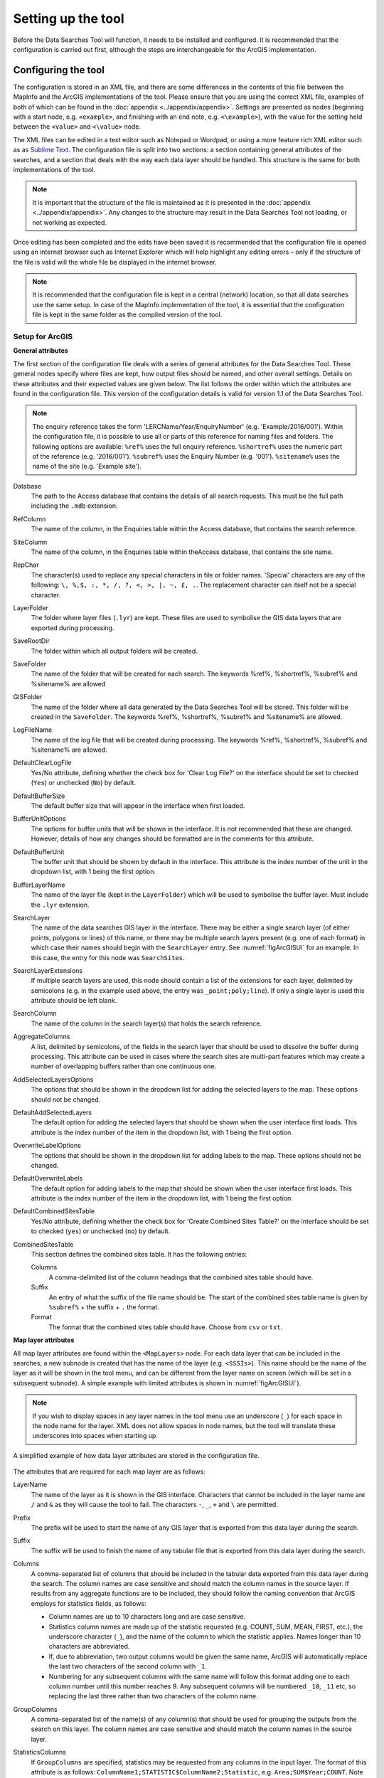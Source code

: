*******************
Setting up the tool
*******************

Before the Data Searches Tool will function, it needs to be installed and configured. It is recommended that the configuration is carried out first, although the steps are interchangeable for the ArcGIS implementation. 

.. index::
	single: Configuring the tool

Configuring the tool
====================

The configuration is stored in an XML file, and there are some differences in the contents of this file between the MapInfo and the ArcGIS implementations of the tool. Please ensure that you are using the correct XML file, examples of both of which can be found in the :doc:`appendix <../appendix/appendix>`. Settings are presented as nodes (beginning with a start node, e.g. ``<example>``, and finishing with an end note, e.g. ``<\example>``), with the value for the setting held between the ``<value>`` and ``<\value>`` node. 

The XML files can be edited in a text editor such as Notepad or Wordpad, or using a more feature rich XML editor such as as `Sublime Text <https://www.sublimetext.com/3>`_. The configuration file is split into two sections: a section containing general attributes of the searches, and a section that deals with the way each data layer should be handled. This structure is the same for both implementations of the tool. 

.. note::
	It is important that the structure of the file is maintained as it is presented in the :doc:`appendix <../appendix/appendix>`. Any changes to the structure may result in the Data Searches Tool not loading, or not working as expected.

Once editing has been completed and the edits have been saved it is recommended that the configuration file is opened using an internet browser such as Internet Explorer which will help highlight any editing errors – only if the structure of the file is valid will the whole file be displayed in the internet browser.

.. note::
	It is recommended that the configuration file is kept in a central (network) location, so that all data searches use the same setup. In case of the MapInfo implementation of the tool, it is essential that the configuration file is kept in the same folder as the compiled version of the tool.

.. index::
	single: Setup for ArcGIS


Setup for ArcGIS
----------------

**General attributes**

The first section of the configuration file deals with a series of general attributes for the Data Searches Tool. These general nodes specify where files are kept, how output files should be named, and other overall settings. Details on these attributes and their expected values are given below. The list follows the order within which the attributes are found in the configuration file. This version of the configuration details is valid for version 1.1 of the Data Searches Tool.

.. note::
	The enquiry reference takes the form 'LERCName/Year/EnquiryNumber' (e.g. 'Example/2016/001'). Within the configuration file, it is possible to use all or parts of this reference for naming files and folders. The following options are available:
	``%ref%`` uses the full enquiry reference.
	``%shortref%`` uses the numeric part of the reference (e.g. '2016/001').
	``%subref%`` uses the Enquiry Number (e.g. '001').
	``%sitename%`` uses the name of the site (e.g. 'Example site').


Database 	
	The path to the Access database that contains the details of all search requests. This must be the full path including the ``.mdb`` extension.

RefColumn
	The name of the column, in the Enquiries table within the Access database, that contains the search reference.

SiteColumn
	The name of the column, in the Enquiries table within theAccess database, that contains the site name. 

RepChar
	The character(s) used to replace any special characters in file or folder names. 'Special' characters are any of the following: ``\, %,$, :, *, /, ?, <, >, |, ~, £, .``. The replacement character can itself not be a special character.

LayerFolder
	The folder where layer files (``.lyr``) are kept. These files are used to symbolise the GIS data layers that are exported during processing.

SaveRootDir
	The folder within which all output folders will be created.
 
SaveFolder
	The name of the folder that will be created for each search. The keywords %ref%, %shortref%, %subref% and %sitename% are allowed

GISFolder
	The name of the folder where all data generated by the Data Searches Tool will be stored. This folder will be created in the ``SaveFolder``. The keywords %ref%, %shortref%, %subref% and %sitename% are allowed.

LogFileName
	The name of the log file that will be created during processing. The keywords %ref%, %shortref%, %subref% and %sitename% are allowed.

DefaultClearLogFile
	Yes/No attribute, defining whether the check box for 'Clear Log File?' on the interface should be set to checked (``Yes``) or unchecked (``No``) by default.

DefaultBufferSize
	The default buffer size that will appear in the interface when first loaded.

BufferUnitOptions
	The options for buffer units that will be shown in the interface. It is not recommended that these are changed. However, details of how any changes should be formatted are in the comments for this attribute.

DefaultBufferUnit
	The buffer unit that should be shown by default in the interface. This attribute is the index number of the unit in the dropdown list, with 1 being the first option.

BufferLayerName
	The name of the layer file (kept in the ``LayerFolder``) which will be used to symbolise the buffer layer. Must include the ``.lyr`` extension.

SearchLayer
	The name of the data searches GIS layer in the interface. There may be either a single search layer (of either points, polygons or lines) of this name, or there may be multiple search layers present (e.g. one of each format) in which case their names should begin with the ``SearchLayer`` entry. See :numref:`figArcGISUI` for an example. In this case, the entry for this node was ``SearchSites``. 

SearchLayerExtensions
	If multiple search layers are used, this node should contain a list of the extensions for each layer, delimited by semicolons (e.g. in the example used above, the entry was ``_point;poly;line``). If only a single layer is used this attribute should be left blank.

SearchColumn
	The name of the column in the search layer(s) that holds the search reference.

AggregateColumns
	A list, delimited by semicolons, of the fields in the search layer that should be used to dissolve the buffer during processing. This attribute can be used in cases where the search sites are multi-part features which may create a number of overlapping buffers rather than one continuous one.

AddSelectedLayersOptions
	The options that should be shown in the dropdown list for adding the selected layers to the map. These options should not be changed.

DefaultAddSelectedLayers
	The default option for adding the selected layers that should be shown when the user interface first loads. This attribute is the index number of the item in the dropdown list, with 1 being the first option.

OverwriteLabelOptions
	The options that should be shown in the dropdown list for adding labels to the map. These options should not be changed.

DefaultOverwriteLabels
	The default option for adding labels to the map that should be shown when the user interface first loads. This attribute is the index number of the item in the dropdown list, with 1 being the first option.

DefaultCombinedSitesTable
	Yes/No attribute, defining whether the check box for 'Create Combined Sites Table?' on the interface should be set to checked (``yes``) or unchecked (``no``) by default.

CombinedSitesTable
	This section defines the combined sites table. It has the following entries:

	Columns
		A comma-delimited list of the column headings that the combined sites table should have.
	Suffix
		An entry of what the suffix of the file name should be. The start of the combined sites table name is given by ``%subref%`` + the suffix + ``.`` the format.
	Format
		The format that the combined sites table should have. Choose from ``csv`` or ``txt``.


**Map layer attributes**

All map layer attributes are found within the ``<MapLayers>`` node. For each data layer that can be included in the searches, a new subnode is created that has the name of the layer (e.g. ``<SSSIs>``). This name should be the name of the layer as it will be shown in the tool menu, and can be different from the layer name on screen (which will be set in a subsequent subnode). A simple example with limited attributes is shown in :numref:`figArcGISUI`). 

.. note::
	If you wish to display spaces in any layer names in the tool menu use an underscore (``_``) for each space in the node name for the layer. XML does not allow spaces in node names, but the tool will translate these underscores into spaces when starting up.


.. _figXMLExample:

.. figure:: figures/DataLayerXMLExample.png
	:align: center

	A simplified example of how data layer attributes are stored in the configuration file. 

The attributes that are required for each map layer are as follows:

LayerName
	The name of the layer as it is shown in the GIS interface. Characters that cannot be included in the layer name are ``/`` and ``&`` as they will cause the tool to fail. The characters ``-``, ``_``, ``+`` and ``\`` are permitted.

Prefix
	The prefix will be used to start the name of any GIS layer that is exported from this data layer during the search. 

Suffix
	The suffix will be used to finish the name of any tabular file that is exported from this data layer during the search.

Columns
	A comma-separated list of columns that should be included in the tabular data exported from this data layer during the search. The column names are case sensitive and should match the column names in the source layer. If results from any aggregate functions are to be included, they should follow the naming convention that ArcGIS employs for statistics fields, as follows:

	- Column names are up to 10 characters long and are case sensitive.
	- Statistics column names are made up of the statistic requested (e.g. COUNT, SUM, MEAN, FIRST, etc.), the underscore character (``_``), and the name of the column to which the statistic applies. Names longer than 10 characters are abbreviated. 
	- If, due to abbreviation, two output columns would be given the same name, ArcGIS will automatically replace the last two characters of the second column with ``_1``. 
	- Numbering for any subsequent columns with the same name will follow this format adding one to each column number until this number reaches 9. Any subsequent columns will be numbered ``_10``, ``_11`` etc, so replacing the last three rather than two characters of the column name. 

GroupColumns
	A comma-separated list of the name(s) of any column(s) that should be used for grouping the outputs from the search on this layer. The column names are case sensitive and should match the column names in the source layer.

StatisticsColumns
	If ``GroupColumns`` are specified, statistics may be requested from any columns in the input layer. The format of this attribute is as follows: ``ColumnName1;STATISTIC$ColumnName2;Statistic``, e.g. ``Area;SUM$Year;COUNT``. Note that in order to be included in the tabular output, the output columns for these statistics must be included in the ``Columns`` list as described above.

OrderColumns
	A comma-separated list of columns by which the results should be ordered in the tabular output for this layer. The order of this list overrides any order in the ``GroupColumns`` attribute.

Criteria
	Selection criteria that should be used on the data layer during the search. These can be used to, for example, suppress confidential records, report on particular species only, or only include records after a certain date. The criteria take the form ``ColumnName Operand Value`` and may include AND and OR statements and similar. String values should be enclosed in single quotes. An example might be ``Name = 'myName' AND Year > 2010``. Only records that match the criteria will be exported. 

IncludeDistance
	A Yes/No attribute that defines whether the distance of each feature in the data layer to the search location will be measured during the process. The output column will be called 'Distance' and must be included in the ``Columns`` attribute to be exported to be included [HESTER TO CHECK THIS].

KeyColumn
	The name of the column containing the unique identifier of this data layer.

Format
	The format of tabular output exported from this data layer during a search. Options are ``csv`` and ``txt``. If ``txt`` is selected as a format no column names will be included in the output. They are included for ``csv`` output.

KeepLayer
	A Yes/No attribute that defines whether a GIS data layer should be kept of the features selected in this data layer during the search. If ``no`` is entered all geographical data generated for this data layer during the process will be deleted. If ``yes`` is entered, a data layer will be created that follows the naming convention ``Prefix_subref.shp``. Note if no features are selected in a data layer during a search, no new data layer will be created even if the attribute is set to ``yes``.

LayerFileName
	The name of the layer file (``.lyr``) that should be used to symbolise any GIS output from this data layer. The layer file should be present in the ``LayerFolder`` specified in the general attributes. This name is case sensitive. If no value is entered the system will use the default symbology assigned during processing.


OverwriteLabels
	A Yes/No attribute that specifies whether the labels in this data layer can be overwritten for any GIS output. If the attribute is set to ``no``, labels will not be overwritten even if requested by the user through the interface.

LabelColumn
	The name of the column in this data layer that contains the labels. If this entry has a column name that does not exist in the data layer, the tool will create its own label column when necessary even if ``OverwriteLabels`` is set to ``no``. If this is left blank, no labels will be created for this layer even when requested by the user. [Hester to check] 

LabelClause
	An ArcGIS clause that defines the format, font type, font type and colour of the labels for this layer. The format of this clause is as follows: ``Font:FontName$Size:FontSize$Red:PercentRed$Green:PercentGreen$Blue:PercentBlue$Type:PlacementType``, where the ``Type`` is the ArcGIS label placement type with the following options:  NoRestrictions, OnePerName, OnePerPart or OnePerShape. An example would be ``Font:Arial$Size:10$Red:0$Green:0$Blue:0$Type:NoRestrictions``. If no clause is filled in the above settings are applied (Arial, size 10, black, each polygon in a multi-part polygon is labelled).

CombinedSitesColumns
	A comma-separated list of column names to be included in the combined sites table. If this entry is left blank the data layer will not be included in the combined sites table. A number of special cases apply to this attribute:

	- Any entry surrounded by double quotes (e.g. ``"Protected sites"``) will be included in the combined sites table 'as is'. So, in the case of this example, each row that is added to the combined sites table from this data layer will have the entry 'Protected sites' in one of the columns. This feature is useful in distinguishing which data layer each row in the combined sites table originates from. 

	- If ``IncludeDistance`` is set to ``yes``, the keyword ``Distance`` can be included as a column name. The tool will automatically include the calculated distance of each feature to the point of interest in the combined sites table.

	Note that the column headings of the combined sites table follow the ``Columns`` entry under the ``CombinedSitesTable`` attribute in the general attributes. It is important to ensure that the ``CombinedSitesColumns`` are given in the same order as expected by this attribute.

CombinedSitesGroupColumns
	A comma-separated list of column names by which the output from this data layer should be grouped before inclusion in the combined sites table. 

CombinedSitesStatisticsColumns
	If any aggregation is applied for this data layer (through the ``CombinedSitesGroupColumns`` attribute), statistics may be included in the combined sites table in the same way as described for ``StatisticsColumns``.

CombinedSitesOrderByColumns
	A comma-separated list of column names by which the output of this layer should be ordered before inclusion in the combined sites table. This entry overrides any ordering created by the ``CombinedSitesGroupColumns`` attribute.

.. note::

	It is important to note that all entries in the configuration file are **case sensitive**. Most common errors in the setting up of the tool are caused by using the incorrect case for entries.

Setup for MapInfo
-----------------


Installing the tool (split MapInfo / ArcGIS)
============================================

ArcGIS
------
- Installing the add-in 
- Creating a menu bar (ArcGIS)
- Adding add-in to menu
- Configuring the add-in (first time)

MapInfo
-------
- Adding the tool
- Running the tool – different version
